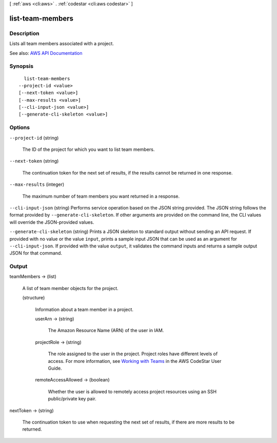 [ :ref:`aws <cli:aws>` . :ref:`codestar <cli:aws codestar>` ]

.. _cli:aws codestar list-team-members:


*****************
list-team-members
*****************



===========
Description
===========



Lists all team members associated with a project.



See also: `AWS API Documentation <https://docs.aws.amazon.com/goto/WebAPI/codestar-2017-04-19/ListTeamMembers>`_


========
Synopsis
========

::

    list-team-members
  --project-id <value>
  [--next-token <value>]
  [--max-results <value>]
  [--cli-input-json <value>]
  [--generate-cli-skeleton <value>]




=======
Options
=======

``--project-id`` (string)


  The ID of the project for which you want to list team members.

  

``--next-token`` (string)


  The continuation token for the next set of results, if the results cannot be returned in one response.

  

``--max-results`` (integer)


  The maximum number of team members you want returned in a response.

  

``--cli-input-json`` (string)
Performs service operation based on the JSON string provided. The JSON string follows the format provided by ``--generate-cli-skeleton``. If other arguments are provided on the command line, the CLI values will override the JSON-provided values.

``--generate-cli-skeleton`` (string)
Prints a JSON skeleton to standard output without sending an API request. If provided with no value or the value ``input``, prints a sample input JSON that can be used as an argument for ``--cli-input-json``. If provided with the value ``output``, it validates the command inputs and returns a sample output JSON for that command.



======
Output
======

teamMembers -> (list)

  

  A list of team member objects for the project.

  

  (structure)

    

    Information about a team member in a project.

    

    userArn -> (string)

      

      The Amazon Resource Name (ARN) of the user in IAM.

      

      

    projectRole -> (string)

      

      The role assigned to the user in the project. Project roles have different levels of access. For more information, see `Working with Teams <http://docs.aws.amazon.com/codestar/latest/userguide/working-with-teams.html>`_ in the AWS CodeStar User Guide. 

      

      

    remoteAccessAllowed -> (boolean)

      

      Whether the user is allowed to remotely access project resources using an SSH public/private key pair.

      

      

    

  

nextToken -> (string)

  

  The continuation token to use when requesting the next set of results, if there are more results to be returned.

  

  

